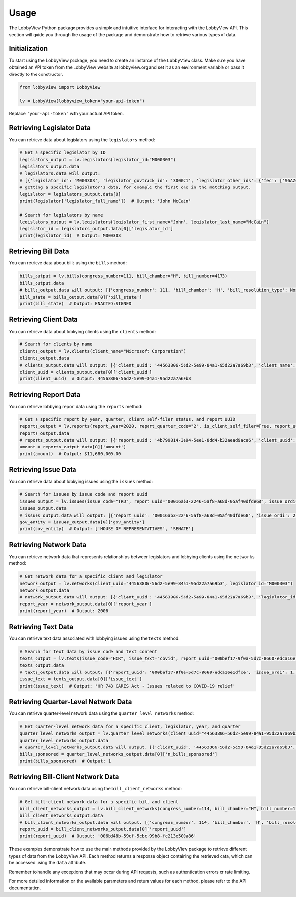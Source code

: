 Usage
=====

The LobbyView Python package provides a simple and intuitive interface for interacting with the LobbyView API. This section will guide you through the usage of the package and demonstrate how to retrieve various types of data.

Initialization
--------------

To start using the LobbyView package, you need to create an instance of the ``LobbyView`` class. Make sure you have obtained an API token from the LobbyView website at lobbyview.org and set it as an environment variable or pass it directly to the constructor.

.. code-block:: python

   from lobbyview import LobbyView

   lv = LobbyView(lobbyview_token="your-api-token")

Replace ``'your-api-token'`` with your actual API token.

Retrieving Legislator Data
--------------------------

You can retrieve data about legislators using the ``legislators`` method:

.. code-block:: python

    # Get a specific legislator by ID
    legislators_output = lv.legislators(legislator_id="M000303")
    legislators_output.data
    # legislators.data will output:
    # [{'legislator_id': 'M000303', 'legislator_govtrack_id': '300071', 'legislator_other_ids': {'fec': ['S6AZ00019', 'P80002801'], 'lis': 'S197', 'cspan': 7476, 'icpsr': 15039, 'thomas': '00754', 'bioguide': 'M000303', 'govtrack': 300071, 'maplight': 592, 'wikidata': 'Q10390', 'votesmart': 53270, 'wikipedia': 'John McCain', 'ballotpedia': 'John McCain', 'opensecrets': 'N00006424', 'house_history': 17696, 'google_entity_id': 'kg:/m/0bymv'}, 'legislator_first_name': 'John', 'legislator_last_name': 'McCain', 'legislator_full_name': 'John McCain', 'legislator_other_names': {'last': 'McCain', 'first': 'John', 'middle': 'S.', 'official_full': 'John McCain'}, 'legislator_birthday': '1936-08-29', 'legislator_gender': 'M'}]
    # getting a specific lagislator's data, for example the first one in the matching output:
    legislator = legislators_output.data[0]
    print(legislator['legislator_full_name'])  # Output: 'John McCain'

    # Search for legislators by name
    legislators_output = lv.legislators(legislator_first_name="John", legislator_last_name="McCain")
    legislator_id = legislators_output.data[0]['legislator_id']
    print(legislator_id)  # Output: M000303

Retrieving Bill Data
--------------------

You can retrieve data about bills using the ``bills`` method:

.. code-block:: python
    
    bills_output = lv.bills(congress_number=111, bill_chamber="H", bill_number=4173)
    bills_output.data
    # bills_output.data will output: [{'congress_number': 111, 'bill_chamber': 'H', 'bill_resolution_type': None, 'bill_number': 4173, 'bill_introduced_datetime': '2009-12-02', 'bill_date_updated': '2016-06-29', 'bill_state': 'ENACTED:SIGNED', 'legislator_id': 'F000339', 'bill_url': 'https://congress.gov/bill/111th-congress/house-bill/4173'}]
    bill_state = bills_output.data[0]['bill_state']
    print(bill_state)  # Output: ENACTED:SIGNED

Retrieving Client Data
----------------------

You can retrieve data about lobbying clients using the ``clients`` method:

.. code-block:: python

    # Search for clients by name
    clients_output = lv.clients(client_name="Microsoft Corporation")
    clients_output.data
    # clients_output.data will output: [{'client_uuid': '44563806-56d2-5e99-84a1-95d22a7a69b3', 'client_name': 'Microsoft Corporation', 'primary_naics': '511210', 'naics_description': ['Applications development and publishing, except on a custom basis', 'Applications software, computer, packaged', 'Computer software publishers, packaged', 'Computer software publishing and reproduction', 'Games, computer software, publishing', 'Operating systems software, computer, packaged', 'Packaged computer software publishers', 'Programming language and compiler software publishers, packaged', 'Publishers, packaged computer software', 'Software computer, packaged, publishers', 'Software publishers', 'Software publishers, packaged', 'Utility software, computer, packaged']}]
    client_uuid = clients_output.data[0]['client_uuid']
    print(client_uuid)  # Output: 44563806-56d2-5e99-84a1-95d22a7a69b3

Retrieving Report Data
----------------------

You can retrieve lobbying report data using the ``reports`` method:

.. code-block:: python

    # Get a specific report by year, quarter, client self-filer status, and report UUID
    reports_output = lv.reports(report_year=2020, report_quarter_code="2", is_client_self_filer=True, report_uuid="4b799814-3e94-5ee1-8dd4-b32aead9aca6")
    reports_output.data
    # reports_output.data will output: [{'report_uuid': '4b799814-3e94-5ee1-8dd4-b32aead9aca6', 'client_uuid': 'cdf5a171-6aab-50ea-912c-68c054decdce', 'registrant_uuid': '323adb44-3062-5a5f-98ea-6d4ca51e6f43', 'registrant name': 'NATIONAL ASSOCIATION OF REALTORS', 'report_year': 2020, 'report_quarter_code': '2', 'amount': '$11,680,000.00', 'is_no_activity': False, 'is_client_self_filer': True, 'is_amendment': False}]
    amount = reports_output.data[0]['amount']
    print(amount)  # Output: $11,680,000.00

Retrieving Issue Data
---------------------

You can retrieve data about lobbying issues using the ``issues`` method:

.. code-block:: python

    # Search for issues by issue code and report uuid
    issues_output = lv.issues(issue_code="TRD", report_uuid="00016ab3-2246-5af8-a68d-05af40dfde68", issue_ordi=2)
    issues_output.data
    # issues_output.data will output: [{'report_uuid': '00016ab3-2246-5af8-a68d-05af40dfde68', 'issue_ordi': 2, 'issue_code': 'TRD', 'gov_entity': ['HOUSE OF REPRESENTATIVES', 'SENATE']}]
    gov_entity = issues_output.data[0]['gov_entity']
    print(gov_entity)  # Output: ['HOUSE OF REPRESENTATIVES', 'SENATE']

Retrieving Network Data
-----------------------

You can retrieve network data that represents relationships between legislators and lobbying clients using the ``networks`` method:

.. code-block:: python

    # Get network data for a specific client and legislator
    network_output = lv.networks(client_uuid="44563806-56d2-5e99-84a1-95d22a7a69b3", legislator_id="M000303")
    network_output.data
    # network_output.data will output: [{'client_uuid': '44563806-56d2-5e99-84a1-95d22a7a69b3', 'legislator_id': 'M000303', 'report_year': 2006, 'n_bills_sponsored': 1}, {'client_uuid': '44563806-56d2-5e99-84a1-95d22a7a69b3', 'legislator_id': 'M000303', 'report_year': 2017, 'n_bills_sponsored': 1}]
    report_year = network_output.data[0]['report_year']
    print(report_year)  # Output: 2006

Retrieving Text Data
--------------------

You can retrieve text data associated with lobbying issues using the ``texts`` method:

.. code-block:: python

    # Search for text data by issue code and text content
    texts_output = lv.texts(issue_code="HCR", issue_text="covid", report_uuid="000bef17-9f0a-5d7c-8660-edca16e1dfce")
    texts_output.data
    # texts_output.data will output: [{'report_uuid': '000bef17-9f0a-5d7c-8660-edca16e1dfce', 'issue_ordi': 1, 'issue_code': 'HCR', 'issue_text': 'HR 748 CARES Act - Issues related to COVID-19 relief'}]
    issue_text = texts_output.data[0]['issue_text']
    print(issue_text)  # Output: 'HR 748 CARES Act - Issues related to COVID-19 relief'

Retrieving Quarter-Level Network Data
-------------------------------------

You can retrieve quarter-level network data using the ``quarter_level_networks`` method:

.. code-block:: python

    # Get quarter-level network data for a specific client, legislator, year, and quarter
    quarter_level_networks_output = lv.quarter_level_networks(client_uuid="44563806-56d2-5e99-84a1-95d22a7a69b3", legislator_id="M000303", report_year=2017, report_quarter_code=4)
    quarter_level_networks_output.data
    # quarter_level_networks_output.data will output: [{'client_uuid': '44563806-56d2-5e99-84a1-95d22a7a69b3', 'legislator_id': 'M000303', 'report_year': 2017, 'report_quarter_code': 4, 'n_bills_sponsored': 1}]
    bills_sponsored = quarter_level_networks_output.data[0]['n_bills_sponsored']
    print(bills_sponsored)  # Output: 1

Retrieving Bill-Client Network Data
-----------------------------------

You can retrieve bill-client network data using the ``bill_client_networks`` method:

.. code-block:: python

    # Get bill-client network data for a specific bill and client
    bill_client_networks_output = lv.bill_client_networks(congress_number=114, bill_chamber="H", bill_number=1174, client_uuid="44563806-56d2-5e99-84a1-95d22a7a69b3")
    bill_client_networks_output.data
    # bill_client_networks_output.data will output: [{'congress_number': 114, 'bill_chamber': 'H', 'bill_resolution_type': None, 'bill_number': 1174, 'report_uuid': '006bd48b-59cf-5cbc-99b8-fc213e509a86', 'issue_ordi': 2, 'client_uuid': '44563806-56d2-5e99-84a1-95d22a7a69b3'}]
    report_uuid = bill_client_networks_output.data[0]['report_uuid']
    print(report_uuid)  # Output: '006bd48b-59cf-5cbc-99b8-fc213e509a86'

These examples demonstrate how to use the main methods provided by the LobbyView package to retrieve different types of data from the LobbyView API. Each method returns a response object containing the retrieved data, which can be accessed using the ``data`` attribute.

Remember to handle any exceptions that may occur during API requests, such as authentication errors or rate limiting.

For more detailed information on the available parameters and return values for each method, please refer to the API documentation.
